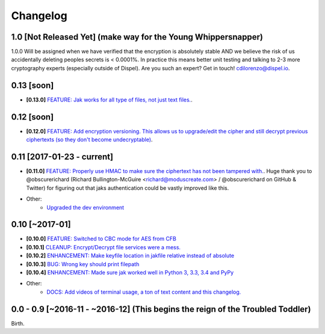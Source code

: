 .. _changelog:


Changelog
=========

1.0 [Not Released Yet] (make way for the Young Whippersnapper)
--------------------------------------------------------------

1.0.0 Will be assigned when we have verified that the encryption is absolutely stable AND
we believe the risk of us accidentally deleting peoples secrets is < 0.0001%. In practice this means better unit testing and talking to 2-3 more cryptography experts (especially outside of Dispel). Are you such an expert? Get in touch! cdilorenzo@dispel.io.


0.13 [soon]
-----------

* **[0.13.0]** `FEATURE: Jak works for all type of files, not just text files. <https://github.com/dispel/jak/pull/32>`_.


0.12 [soon]
-----------

* **[0.12.0]** `FEATURE: Add encryption versioning. This allows us to upgrade/edit the cipher and still decrypt previous ciphertexts (so they don't become undecryptable) <https://github.com/dispel/jak/pull/31>`_.


0.11 [2017-01-23 - current]
---------------------------

* **[0.11.0]** `FEATURE: Properly use HMAC to make sure the ciphertext has not been tampered with. <https://github.com/dispel/jak/pull/28>`_. Huge thank you to @obscurerichard (Richard Bullington-McGuire <richard@moduscreate.com> / @obscurerichard on GitHub & Twitter) for figuring out that jaks authentication could be vastly improved like this.

* Other:
   * `Upgraded the dev environment <https://github.com/dispel/jak/pull/29>`_


0.10 [~2017-01]
---------------

* **[0.10.0]** `FEATURE: Switched to CBC mode for AES from CFB <https://github.com/dispel/jak/pull/14>`_
* **[0.10.1]** `CLEANUP: Encrypt/Decrypt file services were a mess. <https://github.com/dispel/jak/pull/15>`_
* **[0.10.2]** `ENHANCEMENT: Make keyfile location in jakfile relative instead of absolute <https://github.com/dispel/jak/pull/22>`_
* **[0.10.3]** `BUG: Wrong key should print filepath <https://github.com/dispel/jak/pull/21>`_
* **[0.10.4]** `ENHANCEMENT: Made sure jak worked well in Python 3, 3.3, 3.4 and PyPy <https://github.com/dispel/jak/pull/19>`_
* Other:
   * `DOCS: Add videos of terminal usage, a ton of text content and this changelog. <https://github.com/dispel/jak/pull/27>`_


0.0 - 0.9 [~2016-11 - ~2016-12] (This begins the reign of the Troubled Toddler)
-------------------------------------------------------------------------------

Birth.
